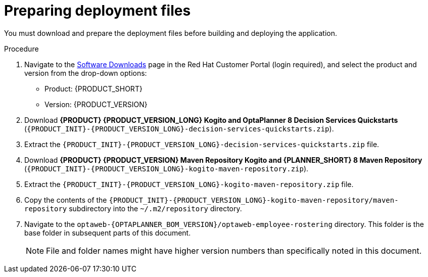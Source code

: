 [id='er-deploy-prepare-proc']
= Preparing deployment files

You must download and prepare the deployment files before building and deploying the application.

.Procedure
. Navigate to the https://access.redhat.com/jbossnetwork/restricted/listSoftware.html[Software Downloads] page in the Red Hat Customer Portal (login required), and select the product and version from the drop-down options:

* Product: {PRODUCT_SHORT}
* Version: {PRODUCT_VERSION}
. Download *{PRODUCT} {PRODUCT_VERSION_LONG} Kogito and OptaPlanner 8 Decision Services Quickstarts* (`{PRODUCT_INIT}-{PRODUCT_VERSION_LONG}-decision-services-quickstarts.zip`).
. Extract the `{PRODUCT_INIT}-{PRODUCT_VERSION_LONG}-decision-services-quickstarts.zip` file.
. Download *{PRODUCT} {PRODUCT_VERSION} Maven Repository Kogito and {PLANNER_SHORT} 8 Maven Repository* (`{PRODUCT_INIT}-{PRODUCT_VERSION_LONG}-kogito-maven-repository.zip`).
. Extract the `{PRODUCT_INIT}-{PRODUCT_VERSION_LONG}-kogito-maven-repository.zip` file.
. Copy the contents of the `{PRODUCT_INIT}-{PRODUCT_VERSION_LONG}-kogito-maven-repository/maven-repository` subdirectory into the `~/.m2/repository` directory.

. Navigate to the `optaweb-{OPTAPLANNER_BOM_VERSION}/optaweb-employee-rostering` directory. This folder is the base folder in subsequent parts of this document.
+
[NOTE]
====
File and folder names might have higher version numbers than specifically noted in this document.
====
